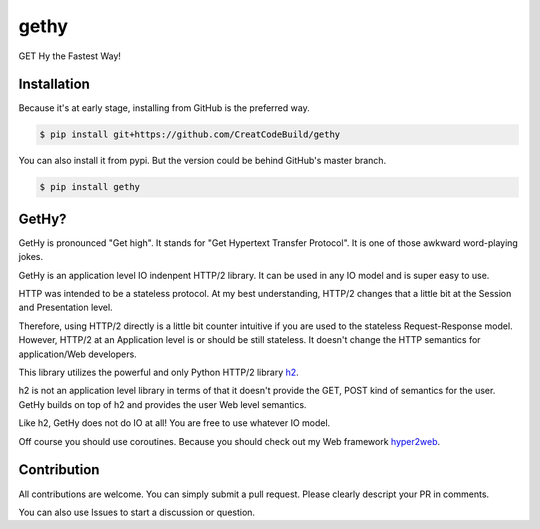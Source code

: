 gethy
------
GET Hy the Fastest Way!

Installation
============
Because it's at early stage, installing from GitHub is the preferred way.

.. code:: bash

  $ pip install git+https://github.com/CreatCodeBuild/gethy

You can also install it from pypi. But the version could be behind GitHub's master branch.

.. code:: bash

  $ pip install gethy

GetHy?
==============
GetHy is pronounced "Get high". It stands for "Get Hypertext Transfer Protocol". It is one of those awkward word-playing jokes.

GetHy is an application level IO indenpent HTTP/2 library. It can be used in any IO model and is super easy to use.

HTTP was intended to be a stateless protocol. At my best understanding, 
HTTP/2 changes that a little bit at the Session and Presentation level.

Therefore, using HTTP/2 directly is a little bit counter intuitive if you are used to the stateless Request-Response model. 
However, HTTP/2 at an Application level is or should be still stateless. It doesn't change the HTTP semantics for application/Web developers.

This library utilizes the powerful and only Python HTTP/2 library `h2 <https://github.com/python-hyper/hyper-h2>`_.

h2 is not an application level library in terms of that it doesn't provide the GET, POST kind of semantics for the user. 
GetHy builds on top of h2 and provides the user Web level semantics.

Like h2, GetHy does not do IO at all! You are free to use whatever IO model.

Off course you should use coroutines. Because you should check out my Web framework `hyper2web <https://github.com/CreatCodeBuild/hyper2web>`_.


Contribution
============
All contributions are welcome. You can simply submit a pull request. Please clearly descript your PR in comments.

You can also use Issues to start a discussion or question.
